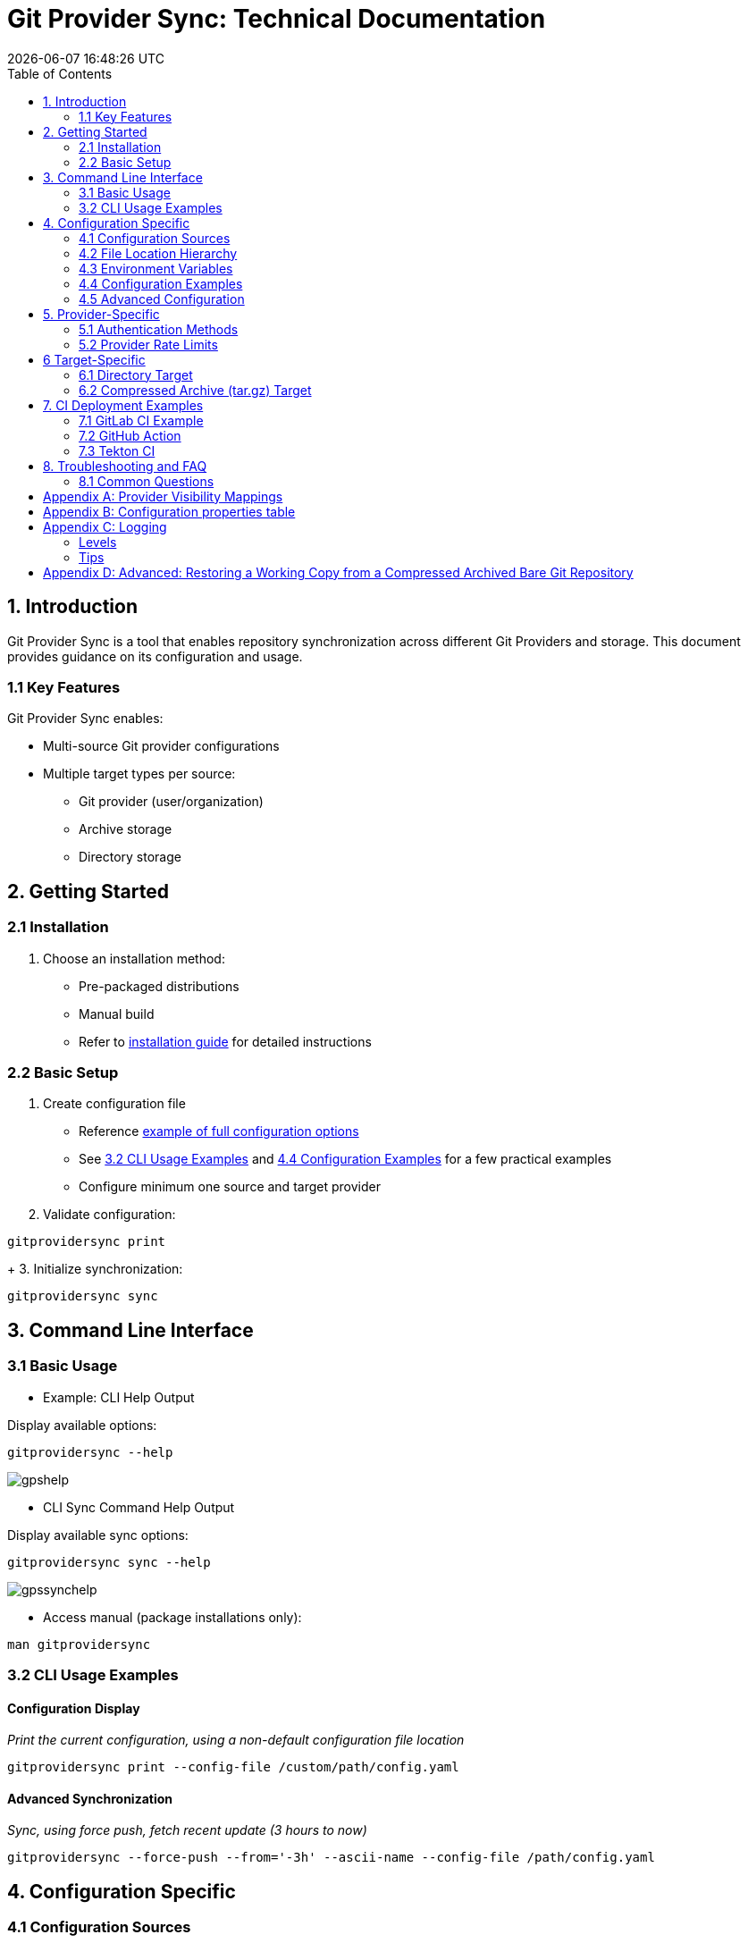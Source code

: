 // SPDX-FileCopyrightText: Josef Andersson
//
// SPDX-License-Identifier: CC0-1.0

= Git Provider Sync: Technical Documentation
:toc: 
:toc-title: Table of Contents
:revdate: {docdatetime}
:doctype: article
:imagesdir: ../assets
:source-highlighter: rouge

ifdef::env-github[]
:tip-caption: :bulb:
:note-caption: :information_source:
:important-caption: :heavy_exclamation_mark:
:caution-caption: :fire:
:warning-caption: :warning:
endif::[]

== 1. Introduction

Git Provider Sync is a tool that enables repository synchronization across different Git Providers and storage. This document provides guidance on its configuration and usage.

=== 1.1 Key Features

Git Provider Sync enables:

* Multi-source Git provider configurations
* Multiple target types per source:
  - Git provider (user/organization)
  - Archive storage
  - Directory storage

== 2. Getting Started


=== 2.1 Installation

1. Choose an installation method:
   * Pre-packaged distributions
   * Manual build
   * Refer to link:../INSTALL.adoc[installation guide] for detailed instructions

=== 2.2 Basic Setup

1. Create configuration file
   * Reference link:../examples/gitprovidersync.exampleconf.yaml[example of full configuration options]
   * See <<_3_2_cli_usage_examples>> and <<_4_4_configuration_examples>> for a few practical examples
   * Configure minimum one source and target provider

2. Validate configuration:
[source,console]
----
gitprovidersync print
----
+
3. Initialize synchronization:

[source,console]
----
gitprovidersync sync
----

== 3. Command Line Interface


=== 3.1 Basic Usage


* Example: CLI Help Output 

.Display available options:
[source,console]
----
gitprovidersync --help
----

image::gpshelp.png[]

* CLI Sync Command Help Output

.Display available sync options:
[source,console]
----
gitprovidersync sync --help
----

image::gpssynchelp.png[]


* Access manual (package installations only):
[source,console]
----
man gitprovidersync
----


=== 3.2 CLI Usage Examples

==== Configuration Display

_Print the current configuration, using a non-default configuration file location_

[source,console]
----
gitprovidersync print --config-file /custom/path/config.yaml
----

==== Advanced Synchronization

_Sync, using force push, fetch recent update (3 hours to now)_
[source,console]
----
gitprovidersync --force-push --from='-3h' --ascii-name --config-file /path/config.yaml
----

== 4. Configuration Specific

=== 4.1 Configuration Sources

Priority order (highest to lowest):

1. Environment variables
2. .env file
3. Configuration file
4. XDG_CONFIG_HOME

=== 4.2 File Location Hierarchy

1. Default filename: `gitprovidersync.yaml`
2. Search locations:
   * Binary execution directory
   * `$XDG_CONFIG_HOME/gitprovidersync`
   * Custom location (via `--config-file`)

=== 4.3 Environment Variables

* Prefix: `GPS_`
* Format: Uppercase with underscores
* Example: `GPS_GITPROVIDERSYNC_SOURCE_PROVIDER=envconfprovider`

=== 4.4 Configuration Examples

.Simple: A sync from a GitHub to an GitLab-instance, in the simplest way. All public repos. Default github.com and gitlab.com domains.
[source,yaml]
----
gitprovidersync: 
  environment:
    mysimplesourceonfig: 
        provider_type: github
        owner: itiquette 

        mirror:
          agitlabtarget:
            provider_type: gitlab
            owner: <a-gitlab-user>
            owner_type: user
            auth:
              token: <a-gitlab-token-with-create-and-write-access>

----

.Extended: A sync from a GitHub to a GitLab-instance, archive dir, and a dir. Because we can. NOTE DONT PUT SECRETS IN CONFIG FILES OTHER THAN FOR TESTING, use envs or alike
[source,yaml]
----
gitprovidersync: 
  environment: 
    asourceconf: 
      provider_type: github
      domain: custom.github.domain
      owner: itiquette 
      auth:
        token: <a-github-token-so-we-avoid-rate-limiting-etc>
      repositories:
        include: org-feature-test-repo # we only want one repo from this org

      mirrors:
        agitlabtarget:
          provider_type: gitlab
          domain: custom.gitlab.domain
          owner: <a-gitlab-user>
          auth:
            token: <a-gitlab-token-with-create-and-write-access>
        
        tartargetexample: 
          providertype: archive 
          path: /tmp/myarcdir
        
        directoryexample: 
          provider_type: directory
          path: /tmp/mydir

----

.Git-Binary: A sync from gitlab to github. special case, uses gitbinary, ssh and custom ssh-client to push ssh through githubs tls endpoint. It also uses corkscrew on the host.
[source,yaml]
----
gitprovidersync: 
  environment: 
    aconfigname: 
      provider_type: gitlab
      owner: hanklank
      auth:
        token: <a-gitlab-token>
      repositories:
        include: org-feature-test-repo # we only want one repo from this org
      use_git_binary: true

      mirrors:
        agithubtarget:
          provider_type: github
          owner: <a-gitlab-user>
          owner_type: user
          auth:
            token: <a-gitlab-token-with-create-and-write-access>
            ssh_command: ssh -vvv -o ProxyCommand="corkscrew <proxyserver> <proxyserverport> %h %p" -o ConnectTimeout=10 -p 443  
            rewrite_ssh_url_from: git@github.com:
            rewrite_ssh_url_to: ssh://git@ssh.github.com:443/
            type: ssh

          #This SSH command uses corkscrew to tunnel SSH through an HTTP proxy. It's set to maximum verbosity (-vvv), uses a 10-second connection timeout, and connects to the SSH server on port 443. The ProxyCommand option specifies the proxy server and port, with %h and %p as placeholders for the SSH server host and port
----

=== 4.5 Advanced Configuration

==== Using a host Git Binary instead of the underlying Go Git Library

In certain cases you might like to use the underlying host Git Binary instead of the built in Go Git-library.
For example, If you would like to customize the underlying SSH-client with GIT_SSH_COMMAND. 
Go Git does not currently support SSH-client customisation.

NOTE: Only use this if you really have to (for example, you might want to use the SSHCommand option).

== 5. Provider-Specific

=== 5.1 Authentication Methods

* Default: Use Token Access
* Alternative for non-API access: SSH with sshagent

==== GitLab API

GitLab API has the following Authentication methods:

[cols="2,3,2,2,2", options="header", align="center"]
|===
|Auth Type |Use Case |Security Level |Expiration |Scope Control

|BasicAuth
|Development/Testing
|Low
|N/A
|Full Access

|JobToken https://docs.gitlab.com/ee/ci/jobs/ci_job_token.html[Docs]
|CI/CD Pipelines
|High
|Job Duration
|Job-specific

|OAuthToken
|Third-party Apps
|High
|Configurable
|Granular

|PrivateToken https://docs.gitlab.com/ee/user/profile/personal_access_tokens.html[Personal Token] https://docs.gitlab.com/ee/user/group/settings/group_access_tokens.html#group-access-tokens[Group Token]
|Automation/Scripts
|High
|Never
|Granular
|===

Git Provider Sync currently supports Private Token/Group Token.

==== GitHub API

[cols="2,3,2,2,2", options="header", align="center"]
|===
|Auth Type |Use Case |Security Level |Expiration |Scope Control

|Personal Access Token (Classic) https://docs.github.com/en/authentication/keeping-your-account-and-data-secure/creating-a-personal-access-token#creating-a-personal-access-token-classic[Docs]
|General Automation/Scripts
|High
|Never (unless revoked)
|Repository/Org level

|Fine-grained PAT https://docs.github.com/en/authentication/keeping-your-account-and-data-secure/creating-a-personal-access-token#creating-a-fine-grained-personal-access-token[Docs]
|Specific repository access
|Very High
|Required (max 1 year)
|Repository specific

|GITHUB_TOKEN https://docs.github.com/en/actions/security-guides/automatic-token-authentication[Docs]
|GitHub Actions
|High
|Job Duration
|Repository scoped


|OAuth App Token
|Third-party Apps
|High
|Configurable with refresh
|User-authorized scopes
|===

Git Provider Sync currently supports Classic/Fine Grained and GITHUB_TOKEN.

==== Gitea API

[cols="2,3,2,2,2", options="header", align="center"]
|===
|Auth Type |Use Case |Security Level |Expiration |Scope Control
|Basic Auth
|Development/Testing
|Low
|N/A
|Full Access
|Access Token https://docs.gitea.com/development/api-usage#access-tokens[Docs]
|General Automation/Scripts
|High
|Never (unless revoked)
|Repository/Organization level
|OAuth2 Token
|Third-party Apps
|High
|Configurable
|Granular scopes
|Internal Token https://docs.gitea.com/administration/command-line#admin[Docs]
|Admin operations
|Very High
|Never
|Full system access
|Action Token https://docs.gitea.com/usage/actions/overview#authentication[Docs]
|Actions (CI/CD)
|High
|Job Duration
|Repository scoped
|===


To generate an access token for a Gitea user with creation rights:

[source,yaml]
----
curl -H "Content-Type: application/json" -d '{"name":"<tokenname>","scopes":["write:organization","write:repository","read:user","write:user"]}' -u user:password https://<giteahost>/api/v1/users/<username>/tokens
----



=== 5.2 Provider Rate Limits

[cols="2,3,2,3", options="header", align="center"]
|===
|Platform |Unauthenticated |With Token |Notes

|GitHub.com
|60 requests/hour
a|* Basic Token: 5,000/hour
a|* 83x increase with token

|GitLab.com
|60 requests/hour
a|* Free: 2,000/hour
* Premium: 2,500/hour
* Ultimate: 3,000/hour
a|* Tier determines limit
* CI tokens have separate limits

|Gitea.com
|10 requests/minute
|20 requests/minute
a|* 2x increase with token
* Per-minute rather than per-hour
|===

[IMPORTANT]
====
* GitHub: Authentication method matters
* GitLab: User tier matters
* Gitea: Simple doubling with any authentication
====

[IMPORTANT]
====
* GitHub: Authentication method matters
* GitLab: User tier matters
* Gitea: Simple doubling with any authentication
====

== 6 Target-Specific

=== 6.1 Directory Target

* Contains working copy repositories from the source
* Default: Check out all remote branches locally and keep original origin remote

Configuration example:

[source,yaml]
----
...
..
    localtar:
      provider_type: directory
      path: <full/path/to/directory/where/repositories/go>
----

=== 6.2 Compressed Archive (tar.gz) Target

* Contains tar.gz files of bare repositories
* Adds a timestamp prefix to allow multiple re-runs

Configuration example:

[source,yaml]
----
...
..
    localtar:
      provider_type: archive
      path: <full/path/to/directory/where/tar/archives/go>
----

== 7. CI Deployment Examples

A few examples of how you can run Git Provider Syns in various CI/CD environments.

=== 7.1 GitLab CI Example

This GitLab CI configuration defines two jobs for repository synchronization:

1. `scheduled-sync`: Runs automatically on schedule, using the GitLab CI schedule feature

2. `manual_sync`: Triggered manually with confirmation prompt

Both jobs use a container image specified and share a common script template that:

- Prints the configuration
- Executes a sync run with specified time limit and force push

The configuration uses YAML anchors for DRY script configuration.

The configuration example includes variables for:

- Source provider settings (GitLab user/group, included repositories, time limit)
- Mirror target configuration (provider type, domain, owner details)
- Authentication token (expected as CI/CD secret)

.A simple GitLab CI example 
[source,yaml]
----
# This GitLab CI example shows two GitLab CI jobs.
# A regular job, to run on schedule.
# A manual job, to be run manually from the GitLab CI UI.

variables:
  IMAGE:
    description: "Path to a container image"
    value: "ghcr.io/itiquette/gitprovidersync:v0.0.20"

  # Source provider configuration example

  GPS_GITPROVIDERSYNC_ENV_EXAMPLECONF1_PROVIDER_TYPE:
    description: "Source provider for the configuration (e.g., gitlab, github,gitea see docs)"
    value: "gitlab"
  GPS_GITPROVIDERSYNC_ENV_EXAMPLECONF1_OWNER:
    description: "Username for the source provider"
    value: "auser"
  GPS_GITPROVIDERSYNC_ENV_EXAMPLECONF1_OWNER_TYPE:
    description: "User type for the source provider (user,group)"
    value: "auser"
  GPS_GITPROVIDERSYNC_ENV_EXAMPLECONF1_REPOSITORIES_INCLUDE:
    description: "Comma-separated list of repositories to include (of empty, all are fetched)"
    value: "areponame,anotherreponame"
  GPS_GITPROVIDERSYNC_ENV_EXAMPLECONF1_ACTIVE_FROM_LIMIT:
    description: "How old changes to be considered, golang string time duration format."
    value: "-30h"

  # Mirror target configuration example
  GPS_GITPROVIDERSYNC_ENV_EXAMPLECONF1_MIRRORS_EXAMPLETARGET1_PROVIDER_TYPE:
    description: "Mirror target for the configuration (e.g., gitlab, github, directory, tar, directory etc)"
    value: "gitlab"
  GPS_GITPROVIDERSYNC_ENV_EXAMPLECONF1_MIRRORS_EXAMPLETARGET1_DOMAIN:
    description: "Domain of the mirror target, if any (e.g., gitlab.com, yourgitlab.domainname)"
    value: "gitlab.com"
  GPS_GITPROVIDERSYNC_ENV_EXAMPLECONF1_MIRRORS_EXAMPLETARGET1_OWNER:
    description: "Mirror target group or user"
    value: "ausername"
  GPS_GITPROVIDERSYNC_ENV_EXAMPLECONF1_MIRRORS_EXAMPLETARGET1_OWNER_TYPE:
    description: "Mirror target group or user type (group,user)"
    value: "user"
  GPS_GITPROVIDERSYNC_ENV_EXAMPLECONF1_MIRRORS_EXAMPLETARGET1_AUTH_TOKEN: <asecrettoken>

  # Also, you would need a masked token/secret with correct write acccess
  # Never commit that, use it as a secret from you CI/CD env

# A GitLab CI Template for the script part
.git-provider-sync-script-template: &sync_script
  image:
    name: $IMAGE
    entrypoint: [""]
  variables:
    GIT_STRATEGY: none # Disable Git fetching
  script:
    - gitprovidersync print
    - gitprovidersync sync --active-from-limit $ACTIVE_FROM_LIMIT --force-push

# Regular job that only runs on schedule.
# To schedule the GitLab CI job to run at regular intervals,
# you can use GitLab's CI/CD pipelines schedule feature.
# This allows you to trigger pipelines at specific times using cron syntax.
scheduled-sync:
  <<: *sync_script
  only:
    - schedules

# Manual job extending the Template above
manual_sync:
  when: manual
  manual_confirmation: "Are you sure you want to start a git-provider-sync run?"
  except:
    - schedules
  <<: *sync_script
----

=== 7.2 GitHub Action

The GitHub Actions Example configuration defines two jobs for repository synchronization:

1. `scheduled-sync`: Runs on cron schedule
2. `manual_sync`: Triggered via workflow_dispatch with customizable inputs

Configuration variables include:

- Source settings (provider type, domain, owner details)
- Mirror target settings (provider type, domain, owner) 
- Auth tokens (stored as GitHub Secrets)
- Allows dynamic input parameters via UI
- Has concurrency control to cancel in-progress jobs

.A GitHub Action example
[source,yaml]
----
# This GitHub Action example shows two GitHub Action jobs.
# A regular job, to run on a schedule.
# A manual job, to be run manually from the GitHub Action UI.

name: Git Provider Sync

defaults:
  run:
    env:
      PREFIX: GPS_GITPROVIDERSYNC_DEFAULTENV_EXAMPLE
      TARGET1: GPS_GITPROVIDERSYNC_DEFAULTENV_EXAMPLE_MIRRORS_TARGET1

on:
  schedule:
    - cron: "0 */2 * * *" # Adjust cron expression as needed for scheduling.
        # This example would run every other hour.
  workflow_dispatch: # Allows manual triggering from the GitHub Actions UI, and inputs: allows for GUI input dynamically 
      # # https://github.com/orgs/community/discussions/26324
      #  IMAGE:
      #    description: "Path to container image"
      #    required: true
      #    default: "path/to/gitprovidersync/image:version"
    inputs:
        # source provider configuration
        provider_type:
          description: "Source provider type"
          required: true
          default: "gitlab"
        domain:
          description: "Source provider domain"
          required: true
          default: "gitlab.com"
        owner:
          description: "Source owner"
          required: true
          default: "auser"
        owner_type:
          description: "Source owner type (default: group (organisation))"
          required: false
          default: "group"
        repositories_include:
          description: "Repositories to include (if not given, fetch all)"
          required: false
          default: "areponame,anotherreponame"
        active_from_limit:
          description: "Change age limit"
          required: true
          default: "-30000h"
        
        # mirror target configuration 
        mirror_provider_type:
          description: "Mirror target type"
          required: true
          default: "gitlab"
        mirror_domain:
          description: "Mirror target domain"
          required: true
          default: "gitlab.com"
        mirror_owner:
          description: "Mirror target owner"
          required: true
          default: "ausername"
        mirror_owner_type:
          description: "Mirror target owner type"
          required: false
          default: "user"

concurrency:
  group: ${{ github.workflow }}-${{ github.ref }}
  cancel-in-progress: true # cancel ongoing jobs

jobs:
  scheduled-sync:
    runs-on: ubuntu-latest
    timeout-minutes: 20
    environment: test
    container:
      image: "path/to/gitprovidersync/image:version"
    env:
      ${{ env.PREFIX }}_PROVIDER_TYPE: github
      ${{ env.PREFIX }}_DOMAIN: github.com
      ${{ env.PREFIX }}_OWNER: auser
      ${{ env.PREFIX }}_OWNER_TYPE: user
      ${{ env.PREFIX }}_REPOSITORIES_INCLUDE: areponame,anotherreponame
      ${{ env.PREFIX }}_ACTIVE_FROM_LIMIT: "-30000h"
      ${{ env.TARGET1 }}_PROVIDER_TYPE: gitlab
      ${{ env.TARGET1 }}_DOMAIN: gitlab.com
      ${{ env.TARGET1 }}_OWNER: ausername
      ${{ env.TARGET1 }}_OWNER_TYPE: user
      ${{ env.TARGET1 }}_AUTH_TOKEN: ${{ secrets.EXAMPLETARGET1_TOKEN }}
  # You would set secret tokens in GitHub Secrets 
    
    if: github.event_name == 'schedule'
    steps:
      - name: Print configuration
        run: gitprovidersync print

      - name: Sync configuration
        run: gitprovidersync sync --active-from-limit ${{ env.PREFIX }}_${{ ACTIVE_FROM_LIMIT }} --force-push


  manual_sync:
    runs-on: ubuntu-latest
    timeout-minutes: 60
    environment: test
    container:
      # image: ${{ env.IMAGE }} # https://github.com/orgs/community/discussions/26324
      image: "ghcr.io/itiquette/gitprovidersync:v0.0.20"
    env:
      ${{ env.PREFIX }}_PROVIDER_TYPE: ${{ inputs.provider_type }}
      ${{ env.PREFIX }}_DOMAIN: ${{ inputs.domain }}
      ${{ env.PREFIX }}_OWNER: ${{ inputs.owner }}
      ${{ env.PREFIX }}_OWNER_TYPE: ${{ inputs.owner_type }}
      ${{ env.PREFIX }}_REPOSITORIES_INCLUDE: ${{ inputs.repositories_include }}
      ${{ env.PREFIX }}_ACTIVE_FROM_LIMIT: ${{ inputs.active_from_limit }}
      
      ${{ env.TARGET1 }}_PROVIDER_TYPE: ${{ inputs.target_provider_type }}
      ${{ env.TARGET1 }}_DOMAIN: ${{ inputs.target_domain }}
      ${{ env.TARGET1 }}_OWNER: ${{ inputs.target_owner }}
      ${{ env.TARGET1 }}_OWNER_TYPE: ${{ inputs.target_owner_type }}
      ${{ env.TARGET1 }}_AUTH_TOKEN: ${{ secrets.EXAMPLETARGET1_TOKEN }}
      ${{ env.PREFIX }}_ACTIVE_FROM_LIMIT: ${{ inputs.active_from_limit }}
    
    if: github.event_name == 'workflow_dispatch'
    steps:
      - name: Print configuration
        run: gitprovidersync print

      - name: Sync configuration
        run: gitprovidersync sync --active-from-limit ${{ env.PREFIX }}_${{ ACTIVE_FROM_LIMIT }} --force-push
        
----

=== 7.3 Tekton CI

NOTE: Tekton doesn't have native support for scheduled triggers or manual dispatch. Use Tekton Triggers and CronJobs for similar functionality.

The example Kubernetes CronJob defines a scheduled repository synchronization task:

- Runs every 2 hours using Kubernetes cron scheduling
- Uses concurrency control to prevent overlapping jobs
- Employs a retry policy with one attempt and a timeout
- Maintains minimal job history (1 successful, 1 failed)
- Environment variables for source/mirror target settings
- Token authentication via Kubernetes secrets

The configuration uses Kubernetes native features for scheduling and secret management instead of CI-specific constructs.

.A Scheduled Run Example using Kubernetes CronJob:
[source,yaml]
----
apiVersion: batch/v1
kind: CronJob
metadata:
 name: git-provider-sync-cronjob
spec:
 schedule: "0 */2 * * *"
 concurrencyPolicy: Forbid
 successfulJobsHistoryLimit: 1
 failedJobsHistoryLimit: 1
 jobTemplate:
   spec:
     backoffLimit: 1
     activeDeadlineSeconds: 900
     template:
       spec:
         containers:
           - name: git-provider-sync
             image: ghcr.io/itiquette/gitprovidersync:v0.0.20
             env:
               - name: PREFIX
                 value: GPS_GITPROVIDERSYNC_DEFAULTENV_EXAMPLE
               - name: TARGET1 
                 value: GPS_GITPROVIDERSYNC_DEFAULTENV_EXAMPLE_MIRRORS_TARGET1
               
               - name: $(PREFIX)_PROVIDER_TYPE
                 value: gitlab
               - name: $(PREFIX)_DOMAIN 
                 value: gitlab.com
               - name: $(PREFIX)_OWNER
                 value: auser
               - name: $(PREFIX)_OWNER_TYPE
                 value: user
               - name: $(PREFIX)_REPOSITORIES_INCLUDE
                 value: areponame,anotherreponame
               
               - name: $(TARGET1)_PROVIDER_TYPE
                 value: gitlab
               - name: $(TARGET1)_DOMAIN
                 value: gitlab.com
               - name: $(TARGET1)_OWNER
                 value: ausername
               - name: $(TARGET1)_OWNER_TYPE
                 value: user
               - name: $(TARGET1)_AUTH_TOKEN
                 valueFrom:
                   secretKeyRef:
                     name: git-sync-secrets
                     key: target-token
               
               - name: ACTIVE_FROM_LIMIT
                 value: "-30000h"
             
             command: 
               - "sh"
               - "-c"
               - |
                 gitprovidersync print && \
                 gitprovidersync sync --active-from-limit $ACTIVE_FROM_LIMIT --force-push
         
         restartPolicy: Never
----

== 8. Troubleshooting and FAQ

=== 8.1 Common Questions

Q: Is dual HTTP/SSH configuration required? 

A: No. HTTPS with tokens is recommended for simplicity. SSH support is available but requires additional configuration.


[appendix]
== Provider Visibility Mappings

Different providers have slightly different visibility options for repositories.
Listed is how they will be synced.

.GitLab Provider Visibility Mappings
[options="header"]
|===
| GitLab    | GitHub   | Gitea     
| Public    | Public   | Public    
| Internal  | Private  | Private   
| Private   | Private  | Private   
|===

.GitHub Provider Visibility Mappings
[options="header"]
|===
| GitHub    | GitLab   | Gitea     
| Public    | Public   | Public    
| Private   | Private  | Private   
|===

.Gitea Provider Visibility Mappings
[options="header"]
|===
| Gitea     | GitLab   | GitHub    
| Public    | Public   | Public    
| Private   | Private  | Private   
| Limited   | Private  | Private   
|===

[appendix]
== Configuration properties table
 
|===
|Property Path |Description |Required |Extra Notes |Default Value

|gitprovidersync
|Root configuration object containing all project configurations
|Mandatory
a|Must contain at least one environment configuration (e.g., production, staging).

[literal]
gitprovidersync:
  production:
    gitlab-main: ...
    github-source: ...
  staging:
    staging-source: ...
|N/A

|gitprovidersync.<env>
|Environment configuration group (e.g., production, staging)
|Mandatory
a|Must contain at least one source configuration.

[literal]
production:
  gitlab-main: ...
  github-source: ...
|N/A

|gitprovidersync.<env>.<source>.provider_type
|Git provider type
|Mandatory
a|Must be one of: gitlab, github, gitea.

[literal]
provider_type: gitlab
|N/A

|gitprovidersync.<env>.<source>.domain
|FQDN Domain name of the Git provider
|Optional
a|Must not include protocol scheme.

[literal]
domain: gitlab.com
a|Providertype=DefaultDomain: gitlab=gitlab.com github=github.com gitea=gitea.com

|gitprovidersync.<env>.<source>.owner
|Repository owner username or group name
|Mandatory
a|Length: 1-255 characters. Can include path segments for groups.

[literal]
owner: username
|N/A

|gitprovidersync.<env>.<source>.owner_type
|Repository owner type
|Mandatory
a|Must be either 'user' or 'group'

[literal]
owner_type: user
|N/A

|gitprovidersync.<env>.<source>.auth.token
|Git provider API token
|Optional
a|Required for private repositories and higher API limits.

[literal]
auth:
  token: ${GIT_TOKEN}
|Empty

|gitprovidersync.<env>.<source>.auth.http_scheme
|Protocol scheme
|Optional
a|Must be http or https. HTTP not recommended for production.

[literal]
auth:
  http_scheme: https
|https

|gitprovidersync.<env>.<source>.auth.proxy_url
|Proxy URL
|Optional
a|Must be valid URL. Environment vars HTTP_PROXY etc. also supported.

[literal]
auth:
  proxy_url: http://proxy.company.com:8080
|Empty

|gitprovidersync.<env>.<source>.auth.cert_dir_path
|Directory path for custom certificates
|Optional
a|Must be absolute path and directory must exist.

[literal]
auth:
  cert_dir_path: /etc/ssl/certs
|Empty

|gitprovidersync.<env>.<source>.auth.ssh_command
|Custom SSH proxy command
|Optional
a|Must start with 'ssh'. Requires use_git_binary: true.

[literal]
auth:
  ssh_command: ssh -F /custom/ssh/config
|Empty

|gitprovidersync.<env>.<source>.auth.ssh_url_rewrite_from
|Original SSH URL pattern to rewrite
|Optional
a|Must be set if ssh_url_rewrite_to is set.

[literal]
auth:
  ssh_url_rewrite_from: git@github.com:
|Empty

|gitprovidersync.<env>.<source>.auth.ssh_url_rewrite_to
|Target SSH URL pattern
|Optional
a|Must be set if ssh_url_rewrite_from is set.

[literal]
auth:
  ssh_url_rewrite_to: git@github-internal:
|Empty

|gitprovidersync.<env>.<source>.include_forks
|Whether to include forked repositories
|Optional
a|Only valid for source provider.

[literal]
include_forks: false
|false

|gitprovidersync.<env>.<source>.use_git_binary
|Use system git binary instead of go-git library
|Optional
a|Required for SSH proxy command. Git must be installed.

[literal]
use_git_binary: true
|false

|gitprovidersync.<env>.<source>.repositories.include
|Repositories to include
|Optional
a|Cannot be empty if specified. Supports wildcards.

[literal]
repositories:
  include: [repo1, repo2, project-*]
|All repos

|gitprovidersync.<env>.<source>.repositories.exclude
|Repositories to exclude
|Optional
a|Cannot be empty if specified. Applied after include filter.

[literal]
repositories:
  exclude: [test-*, temp-repo]
|None

|gitprovidersync.<env>.<source>.active_from_limit
|Age limit for repositories to sync
|Optional
a|Valid Go duration format.

[literal]
active_from_limit: 24h
|Empty

|gitprovidersync.<env>.<source>.mirrors
|Mirror configurations
|Mandatory
a|Must contain at least one mirror configuration.

[literal]
mirrors:
  gitlab-mirror:
    provider_type: gitlab
  archive-backup:
    provider_type: archive
|N/A

|gitprovidersync.<env>.<source>.mirrors.<mirror>.provider_type
|Mirror provider type
|Mandatory
a|Must be: gitlab, github, gitea, archive, or directory.

[literal]
provider_type: gitlab
|N/A

|gitprovidersync.<env>.<source>.mirrors.<mirror>.path
|Directory path for archive/directory type mirrors
|Mandatory for archive/directory types
a|Must be absolute path.

[literal]
path: /path/to/archives
|N/A

|gitprovidersync.<env>.<source>.mirrors.<mirrors>.use_git_binary
|Use system git binary instead of go-git library
|Optional
a|Required for SSH proxy command. Git must be installed.

[literal]
use_git_binary: true
|false

|gitprovidersync.<env>.<source>.mirrors.<mirror>.settings.force_push
|Always use force push
|Optional
a|Only valid for Git provider mirrors.

[literal]
settings:
  force_push: true
|false

|gitprovidersync.<env>.<source>.mirrors.<mirror>.settings.ignore_invalid_name
|Don't abort on invalid repository names
|Optional
a|Only valid for Git provider mirrors.

[literal]
settings:
  ignore_invalid_name: true
|false

|gitprovidersync.<env>.<source>.mirrors.<mirror>.settings.ascii_name
|Clean repository names (alphanumeric only)
|Optional
a|Only valid for Git provider mirrors.

[literal]
settings:
  ascii_name: true
|false

|gitprovidersync.<env>.<source>.mirrors.<mirror>.settings.description_prefix
|Description prefix for mirrored repositories
|Optional
a|Max length: 1000 characters.

[literal]
settings:
  description_prefix: "[Mirror] "
|Empty

|gitprovidersync.<env>.<source>.mirrors.<mirror>.settings.disabled
|Disables as much project settings as possible
|Optional
a|Only valid for Git provider mirrors.

[literal]
settings:
  disabled: true
|true

|gitprovidersync.<env>.<source>.mirrors.<mirror>.settings.visibility
|Default visibility for target repo
|Optional
a|Only valid for Git provider mirrors.

[literal]
settings:
  visibility: private
|Use source setting
|===

[NOTE]
====
Key Dependencies:

* SSH Authentication requires:
** Running SSH agent
** SSH_AUTH_SOCK environment variable
** At least one loaded SSH key

* HTTPS Authentication requires:
** Valid token for private repositories
** Valid certificate configuration for custom CAs

* Path Requirements:
** All paths must be absolute
** Directories must exist and have appropriate permissions
** Certificate directories must be readable
** Archive/Directory target paths must be writable
====


[appendix]
== Logging

Git Provider Sync follows the Unix philosophy where logs are diagnostics (stderr) and not part of the program's actual output (stdout).

=== Levels

* Use TRACE, DEBUG during development
* INFO, WARN, ERROR in production
* FATAL used occasionally for startup errors 
* PANIC is used rarely and will abort the current run

TRACE helps you follow code execution path and program flow.
// log.Trace().Msg("Entering method")

DEBUG helps you find bug values
// log.Debug().Int("count", count).Msg("processing items")

INFO shows normal operation
// log.Info().Msg("server started")

WARN shows things to watch but not errors
// log.Warn().Msg("high memory usage")

ERROR shows actual problems, and oftent they will abort the current run.
// log.Error().Err(err).Msg("failed to connect to x")

FATAL - severe error, will call os.Exit(1)
// log.Fatal().Msg("failed to initialize essential service")  // exits program

PANIC - severe error, will call panic()
// log.Panic().Msg("unrecoverable error")  // panics program

=== Tips

* Log verbosity are given with the --verbosity option.

  gitprovidersync sync --verbosity=TRACE

* As logs are written to stderr, if you filter with grep, you might want to pipe stderr to stdout

  --verbosity=TRACE 2>&1 >/dev/null | grep 'TRC'

* For even more verbose information while developing, add caller output with option
 
  --verbosity-with-caller 

* For output in json, choose output format

  --output-format=json

* For quiet output, only outputting errors, use option

  --quiet

[appendix]
== Advanced: Restoring a Working Copy from a Compressed Archived Bare Git Repository

1. Unpack the tar.gz file:
+
[source,console]
----
tar -xvzf <path/to/tar.gz-archive> [-C /path/to/target/dir]
----

2. Clone the bare repository to get a working copy:
+
[source,console]
----
git clone <path/to/unpacked-bare-git-repository> [/path/to/clone-target/dir]
----

3. (Optional) Check out all branches:
+
[source,console]
----
for b in `git branch -r | grep -v -- '->'`; do git branch --track ${b##origin/} $b; done
----

4. (Optional) Change the "origin" of your working copy:
   a. Show current remote origin:
+
[source,console]
----
git remote -v
----

   b. Print original remote origin:
+
[source,console]
----
(cd <path/to/unpacked-bare-git-repository>; git remote -v)
----

   c. Set new remote origin:
+
[source,console]
----
git remote set-url origin <the origin url shown above>
----

NOTE: For HTTPS remote origins, consider using SSH format instead.